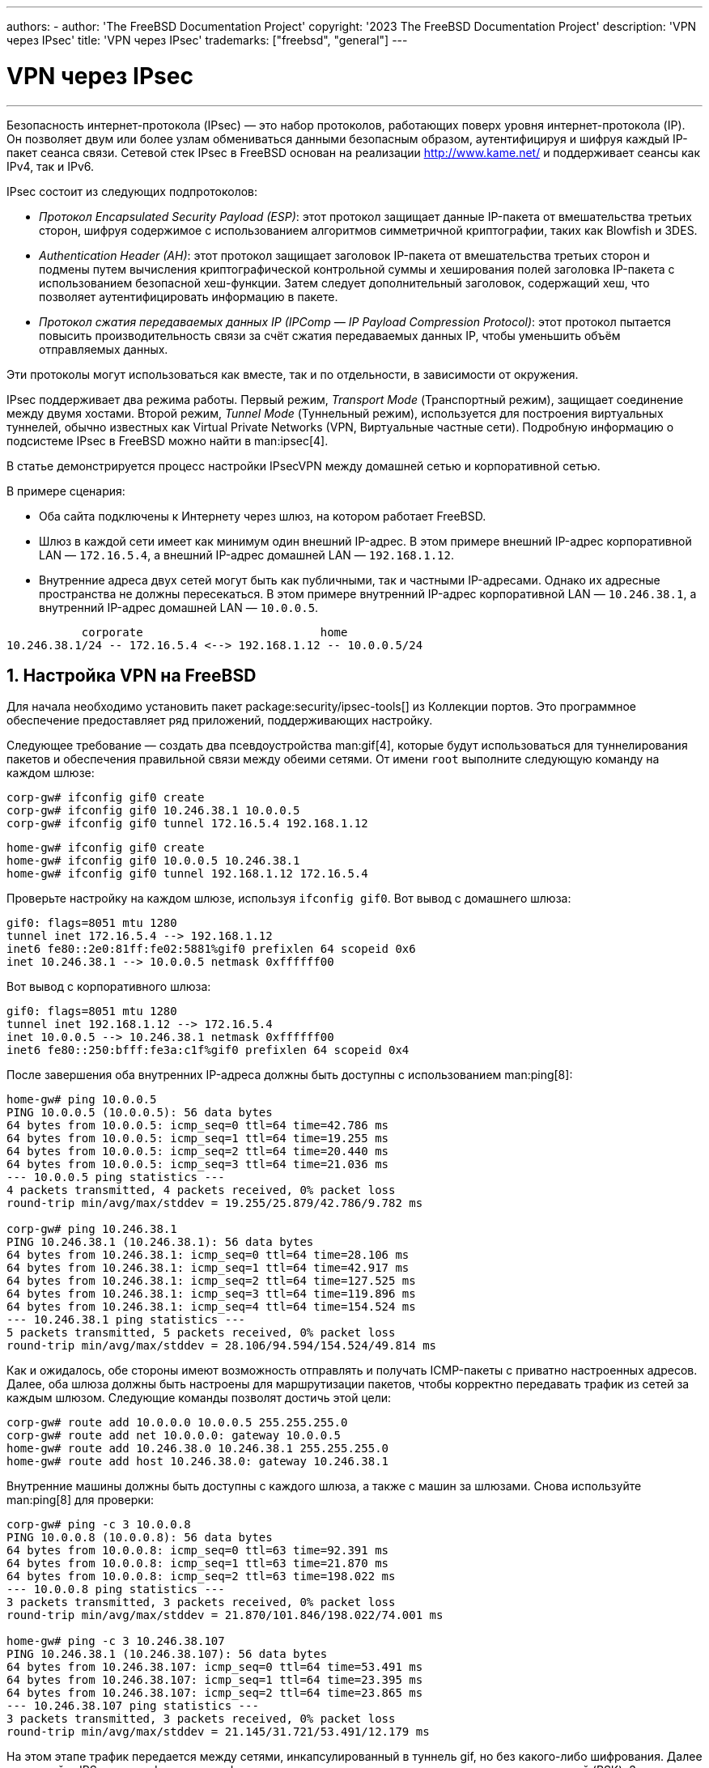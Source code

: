 ---
authors:
  - 
    author: 'The FreeBSD Documentation Project'
copyright: '2023 The FreeBSD Documentation Project'
description: 'VPN через IPsec'
title: 'VPN через IPsec'
trademarks: ["freebsd", "general"]
---

= VPN через IPsec
:doctype: article
:toc: macro
:toclevels: 1
:icons: font
:sectnums:
:sectnumlevels: 6
:source-highlighter: rouge
:experimental:

'''

toc::[]

Безопасность интернет-протокола (IPsec) — это набор протоколов, работающих поверх уровня интернет-протокола (IP). Он позволяет двум или более узлам обмениваться данными безопасным образом, аутентифицируя и шифруя каждый IP-пакет сеанса связи. Сетевой стек IPsec в FreeBSD основан на реализации http://www.kame.net/[http://www.kame.net/] и поддерживает сеансы как IPv4, так и IPv6.

IPsec состоит из следующих подпротоколов:

* _Протокол Encapsulated Security Payload (ESP)_: этот протокол защищает данные IP-пакета от вмешательства третьих сторон, шифруя содержимое с использованием алгоритмов симметричной криптографии, таких как Blowfish и 3DES.
* _Authentication Header (AH)_: этот протокол защищает заголовок IP-пакета от вмешательства третьих сторон и подмены путем вычисления криптографической контрольной суммы и хеширования полей заголовка IP-пакета с использованием безопасной хеш-функции. Затем следует дополнительный заголовок, содержащий хеш, что позволяет аутентифицировать информацию в пакете.
* _Протокол сжатия передаваемых данных IP (IPComp — IP Payload Compression Protocol)_: этот протокол пытается повысить производительность связи за счёт сжатия передаваемых данных IP, чтобы уменьшить объём отправляемых данных.

Эти протоколы могут использоваться как вместе, так и по отдельности, в зависимости от окружения.

IPsec поддерживает два режима работы. Первый режим, _Transport Mode_ (Транспортный режим), защищает соединение между двумя хостами. Второй режим, _Tunnel Mode_ (Туннельный режим), используется для построения виртуальных туннелей, обычно известных как Virtual Private Networks (VPN, Виртуальные частные сети). Подробную информацию о подсистеме IPsec в FreeBSD можно найти в man:ipsec[4].

В статье демонстрируется процесс настройки IPsecVPN между домашней сетью и корпоративной сетью.

В примере сценария:

* Оба сайта подключены к Интернету через шлюз, на котором работает FreeBSD.
* Шлюз в каждой сети имеет как минимум один внешний IP-адрес. В этом примере внешний IP-адрес корпоративной LAN — `172.16.5.4`, а внешний IP-адрес домашней LAN — `192.168.1.12`.
* Внутренние адреса двух сетей могут быть как публичными, так и частными IP-адресами. Однако их адресные пространства не должны пересекаться. В этом примере внутренний IP-адрес корпоративной LAN — `10.246.38.1`, а внутренний IP-адрес домашней LAN — `10.0.0.5`.

[.programlisting]
....
           corporate                          home
10.246.38.1/24 -- 172.16.5.4 <--> 192.168.1.12 -- 10.0.0.5/24
....

== Настройка VPN на FreeBSD

Для начала необходимо установить пакет package:security/ipsec-tools[] из Коллекции портов. Это программное обеспечение предоставляет ряд приложений, поддерживающих настройку.

Следующее требование — создать два псевдоустройства man:gif[4], которые будут использоваться для туннелирования пакетов и обеспечения правильной связи между обеими сетями. От имени `root` выполните следующую команду на каждом шлюзе:

[source, shell]
....
corp-gw# ifconfig gif0 create
corp-gw# ifconfig gif0 10.246.38.1 10.0.0.5
corp-gw# ifconfig gif0 tunnel 172.16.5.4 192.168.1.12
....

[source, shell]
....
home-gw# ifconfig gif0 create
home-gw# ifconfig gif0 10.0.0.5 10.246.38.1
home-gw# ifconfig gif0 tunnel 192.168.1.12 172.16.5.4
....

Проверьте настройку на каждом шлюзе, используя `ifconfig gif0`. Вот вывод с домашнего шлюза:

[.programlisting]
....
gif0: flags=8051 mtu 1280
tunnel inet 172.16.5.4 --> 192.168.1.12
inet6 fe80::2e0:81ff:fe02:5881%gif0 prefixlen 64 scopeid 0x6
inet 10.246.38.1 --> 10.0.0.5 netmask 0xffffff00
....

Вот вывод с корпоративного шлюза:

[.programlisting]
....
gif0: flags=8051 mtu 1280
tunnel inet 192.168.1.12 --> 172.16.5.4
inet 10.0.0.5 --> 10.246.38.1 netmask 0xffffff00
inet6 fe80::250:bfff:fe3a:c1f%gif0 prefixlen 64 scopeid 0x4
....

После завершения оба внутренних IP-адреса должны быть доступны с использованием man:ping[8]:

[source, shell]
....
home-gw# ping 10.0.0.5
PING 10.0.0.5 (10.0.0.5): 56 data bytes
64 bytes from 10.0.0.5: icmp_seq=0 ttl=64 time=42.786 ms
64 bytes from 10.0.0.5: icmp_seq=1 ttl=64 time=19.255 ms
64 bytes from 10.0.0.5: icmp_seq=2 ttl=64 time=20.440 ms
64 bytes from 10.0.0.5: icmp_seq=3 ttl=64 time=21.036 ms
--- 10.0.0.5 ping statistics ---
4 packets transmitted, 4 packets received, 0% packet loss
round-trip min/avg/max/stddev = 19.255/25.879/42.786/9.782 ms

corp-gw# ping 10.246.38.1
PING 10.246.38.1 (10.246.38.1): 56 data bytes
64 bytes from 10.246.38.1: icmp_seq=0 ttl=64 time=28.106 ms
64 bytes from 10.246.38.1: icmp_seq=1 ttl=64 time=42.917 ms
64 bytes from 10.246.38.1: icmp_seq=2 ttl=64 time=127.525 ms
64 bytes from 10.246.38.1: icmp_seq=3 ttl=64 time=119.896 ms
64 bytes from 10.246.38.1: icmp_seq=4 ttl=64 time=154.524 ms
--- 10.246.38.1 ping statistics ---
5 packets transmitted, 5 packets received, 0% packet loss
round-trip min/avg/max/stddev = 28.106/94.594/154.524/49.814 ms
....

Как и ожидалось, обе стороны имеют возможность отправлять и получать ICMP-пакеты с приватно настроенных адресов. Далее, оба шлюза должны быть настроены для маршрутизации пакетов, чтобы корректно передавать трафик из сетей за каждым шлюзом. Следующие команды позволят достичь этой цели:

[source, shell]
....
corp-gw# route add 10.0.0.0 10.0.0.5 255.255.255.0
corp-gw# route add net 10.0.0.0: gateway 10.0.0.5
home-gw# route add 10.246.38.0 10.246.38.1 255.255.255.0
home-gw# route add host 10.246.38.0: gateway 10.246.38.1
....

Внутренние машины должны быть доступны с каждого шлюза, а также с машин за шлюзами. Снова используйте man:ping[8] для проверки:

[source, shell]
....
corp-gw# ping -c 3 10.0.0.8
PING 10.0.0.8 (10.0.0.8): 56 data bytes
64 bytes from 10.0.0.8: icmp_seq=0 ttl=63 time=92.391 ms
64 bytes from 10.0.0.8: icmp_seq=1 ttl=63 time=21.870 ms
64 bytes from 10.0.0.8: icmp_seq=2 ttl=63 time=198.022 ms
--- 10.0.0.8 ping statistics ---
3 packets transmitted, 3 packets received, 0% packet loss
round-trip min/avg/max/stddev = 21.870/101.846/198.022/74.001 ms

home-gw# ping -c 3 10.246.38.107
PING 10.246.38.1 (10.246.38.107): 56 data bytes
64 bytes from 10.246.38.107: icmp_seq=0 ttl=64 time=53.491 ms
64 bytes from 10.246.38.107: icmp_seq=1 ttl=64 time=23.395 ms
64 bytes from 10.246.38.107: icmp_seq=2 ttl=64 time=23.865 ms
--- 10.246.38.107 ping statistics ---
3 packets transmitted, 3 packets received, 0% packet loss
round-trip min/avg/max/stddev = 21.145/31.721/53.491/12.179 ms
....

На этом этапе трафик передается между сетями, инкапсулированный в туннель gif, но без какого-либо шифрования. Далее используйте IPSec для шифрования трафика с использованием предварительно согласованных ключей (PSK). За исключением IP-адресов, файл [.filename]#/usr/local/etc/racoon/racoon.conf# на обоих шлюзах будет идентичным и выглядеть примерно так:

[.programlisting]
....
path    pre_shared_key  "/usr/local/etc/racoon/psk.txt"; #location of pre-shared key file
log     debug;	#log verbosity setting: set to 'notify' when testing and debugging is complete

padding	# options are not to be changed
{
        maximum_length  20;
        randomize       off;
        strict_check    off;
        exclusive_tail  off;
}

timer	# timing options. change as needed
{
        counter         5;
        interval        20 sec;
        persend         1;
#       natt_keepalive  15 sec;
        phase1          30 sec;
        phase2          15 sec;
}

listen	# address [port] that racoon will listen on
{
        isakmp          172.16.5.4 [500];
        isakmp_natt     172.16.5.4 [4500];
}

remote  192.168.1.12 [500]
{
        exchange_mode   main,aggressive;
        doi             ipsec_doi;
        situation       identity_only;
        my_identifier   address 172.16.5.4;
        peers_identifier        address 192.168.1.12;
        lifetime        time 8 hour;
        passive         off;
        proposal_check  obey;
#       nat_traversal   off;
        generate_policy off;

                        proposal {
                                encryption_algorithm    blowfish;
                                hash_algorithm          md5;
                                authentication_method   pre_shared_key;
                                lifetime time           30 sec;
                                dh_group                1;
                        }
}

sainfo  (address 10.246.38.0/24 any address 10.0.0.0/24 any)	# address $network/$netmask $type address $network/$netmask $type ( $type being any or esp)
{								# $network must be the two internal networks you are joining.
        pfs_group       1;
        lifetime        time    36000 sec;
        encryption_algorithm    blowfish,3des;
        authentication_algorithm        hmac_md5,hmac_sha1;
        compression_algorithm   deflate;
}
....

Для описания каждой доступной опции обратитесь к справочной странице [.filename]#racoon.conf#.

База данных политики безопасности (SPD) должна быть настроена таким образом, чтобы FreeBSD и racoon могли шифровать и расшифровывать сетевой трафик между узлами.

Это может быть реализовано с помощью shell-скрипта, подобного приведённому ниже, на корпоративном шлюзе. Этот файл будет использоваться при инициализации системы и должен быть сохранён как [.filename]#/usr/local/etc/racoon/setkey.conf#.

[.programlisting]
....
flush;
spdflush;
# To the home network
spdadd 10.246.38.0/24 10.0.0.0/24 any -P out ipsec esp/tunnel/172.16.5.4-192.168.1.12/use;
spdadd 10.0.0.0/24 10.246.38.0/24 any -P in ipsec esp/tunnel/192.168.1.12-172.16.5.4/use;
....

После настройки racoon может быть запущен на обоих шлюзах с помощью следующей команды:

[source, shell]
....
# /usr/local/sbin/racoon -F -f /usr/local/etc/racoon/racoon.conf -l /var/log/racoon.log
....

Вывод должен быть похож на следующий:

[source, shell]
....
corp-gw# /usr/local/sbin/racoon -F -f /usr/local/etc/racoon/racoon.conf
Foreground mode.
2006-01-30 01:35:47: INFO: begin Identity Protection mode.
2006-01-30 01:35:48: INFO: received Vendor ID: KAME/racoon
2006-01-30 01:35:55: INFO: received Vendor ID: KAME/racoon
2006-01-30 01:36:04: INFO: ISAKMP-SA established 172.16.5.4[500]-192.168.1.12[500] spi:623b9b3bd2492452:7deab82d54ff704a
2006-01-30 01:36:05: INFO: initiate new phase 2 negotiation: 172.16.5.4[0]192.168.1.12[0]
2006-01-30 01:36:09: INFO: IPsec-SA established: ESP/Tunnel 192.168.1.12[0]->172.16.5.4[0] spi=28496098(0x1b2d0e2)
2006-01-30 01:36:09: INFO: IPsec-SA established: ESP/Tunnel 172.16.5.4[0]->192.168.1.12[0] spi=47784998(0x2d92426)
2006-01-30 01:36:13: INFO: respond new phase 2 negotiation: 172.16.5.4[0]192.168.1.12[0]
2006-01-30 01:36:18: INFO: IPsec-SA established: ESP/Tunnel 192.168.1.12[0]->172.16.5.4[0] spi=124397467(0x76a279b)
2006-01-30 01:36:18: INFO: IPsec-SA established: ESP/Tunnel 172.16.5.4[0]->192.168.1.12[0] spi=175852902(0xa7b4d66)
....

Чтобы убедиться, что туннель работает правильно, переключитесь на другую консоль и используйте man:tcpdump[1] для просмотра сетевого трафика с помощью следующей команды. Замените `em0` на требуемую сетевую интерфейсную карту:

[source, shell]
....
corp-gw# tcpdump -i em0 host 172.16.5.4 and dst 192.168.1.12
....

На консоли должны появиться данные, аналогичные следующим. Если этого не произошло, возникла проблема, и потребуется отладка возвращённых данных.

[.programlisting]
....
01:47:32.021683 IP corporatenetwork.com > 192.168.1.12.privatenetwork.com: ESP(spi=0x02acbf9f,seq=0xa)
01:47:33.022442 IP corporatenetwork.com > 192.168.1.12.privatenetwork.com: ESP(spi=0x02acbf9f,seq=0xb)
01:47:34.024218 IP corporatenetwork.com > 192.168.1.12.privatenetwork.com: ESP(spi=0x02acbf9f,seq=0xc)
....

На этом этапе обе сети должны быть доступны и казаться частью одной сети. Скорее всего, обе сети защищены межсетевым экраном. Чтобы разрешить передачу трафика между ними, необходимо добавить правила для пропуска пакетов. Для межсетевого экрана man:ipfw[8] добавьте следующие строки в файл конфигурации межсетевого экрана:

[.programlisting]
....
ipfw add 00201 allow log esp from any to any
ipfw add 00202 allow log ah from any to any
ipfw add 00203 allow log ipencap from any to any
ipfw add 00204 allow log udp from any 500 to any
....

[NOTE]
====
Номера правил могут потребовать изменения в зависимости от текущей конфигурации хоста.
====

Для пользователей man:pf[4] или man:ipf[8] должны сработать следующие правила:

[.programlisting]
....
pass in quick proto esp from any to any
pass in quick proto ah from any to any
pass in quick proto ipencap from any to any
pass in quick proto udp from any port = 500 to any port = 500
pass in quick on gif0 from any to any
pass out quick proto esp from any to any
pass out quick proto ah from any to any
pass out quick proto ipencap from any to any
pass out quick proto udp from any port = 500 to any port = 500
pass out quick on gif0 from any to any
....

Наконец, чтобы включить поддержку VPN при загрузке системы, добавьте следующие строки в [.filename]#/etc/rc.conf#:

[.programlisting]
....
ipsec_enable="YES"
ipsec_program="/usr/local/sbin/setkey"
ipsec_file="/usr/local/etc/racoon/setkey.conf" # allows setting up spd policies on boot
racoon_enable="yes"
....

